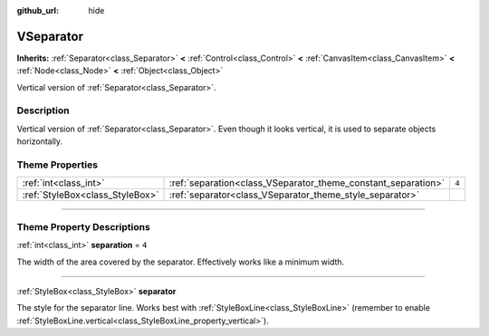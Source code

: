 :github_url: hide

.. DO NOT EDIT THIS FILE!!!
.. Generated automatically from Godot engine sources.
.. Generator: https://github.com/godotengine/godot/tree/4.0/doc/tools/make_rst.py.
.. XML source: https://github.com/godotengine/godot/tree/4.0/doc/classes/VSeparator.xml.

.. _class_VSeparator:

VSeparator
==========

**Inherits:** :ref:`Separator<class_Separator>` **<** :ref:`Control<class_Control>` **<** :ref:`CanvasItem<class_CanvasItem>` **<** :ref:`Node<class_Node>` **<** :ref:`Object<class_Object>`

Vertical version of :ref:`Separator<class_Separator>`.

.. rst-class:: classref-introduction-group

Description
-----------

Vertical version of :ref:`Separator<class_Separator>`. Even though it looks vertical, it is used to separate objects horizontally.

.. rst-class:: classref-reftable-group

Theme Properties
----------------

.. table::
   :widths: auto

   +---------------------------------+---------------------------------------------------------------+-------+
   | :ref:`int<class_int>`           | :ref:`separation<class_VSeparator_theme_constant_separation>` | ``4`` |
   +---------------------------------+---------------------------------------------------------------+-------+
   | :ref:`StyleBox<class_StyleBox>` | :ref:`separator<class_VSeparator_theme_style_separator>`      |       |
   +---------------------------------+---------------------------------------------------------------+-------+

.. rst-class:: classref-section-separator

----

.. rst-class:: classref-descriptions-group

Theme Property Descriptions
---------------------------

.. _class_VSeparator_theme_constant_separation:

.. rst-class:: classref-themeproperty

:ref:`int<class_int>` **separation** = ``4``

The width of the area covered by the separator. Effectively works like a minimum width.

.. rst-class:: classref-item-separator

----

.. _class_VSeparator_theme_style_separator:

.. rst-class:: classref-themeproperty

:ref:`StyleBox<class_StyleBox>` **separator**

The style for the separator line. Works best with :ref:`StyleBoxLine<class_StyleBoxLine>` (remember to enable :ref:`StyleBoxLine.vertical<class_StyleBoxLine_property_vertical>`).

.. |virtual| replace:: :abbr:`virtual (This method should typically be overridden by the user to have any effect.)`
.. |const| replace:: :abbr:`const (This method has no side effects. It doesn't modify any of the instance's member variables.)`
.. |vararg| replace:: :abbr:`vararg (This method accepts any number of arguments after the ones described here.)`
.. |constructor| replace:: :abbr:`constructor (This method is used to construct a type.)`
.. |static| replace:: :abbr:`static (This method doesn't need an instance to be called, so it can be called directly using the class name.)`
.. |operator| replace:: :abbr:`operator (This method describes a valid operator to use with this type as left-hand operand.)`
